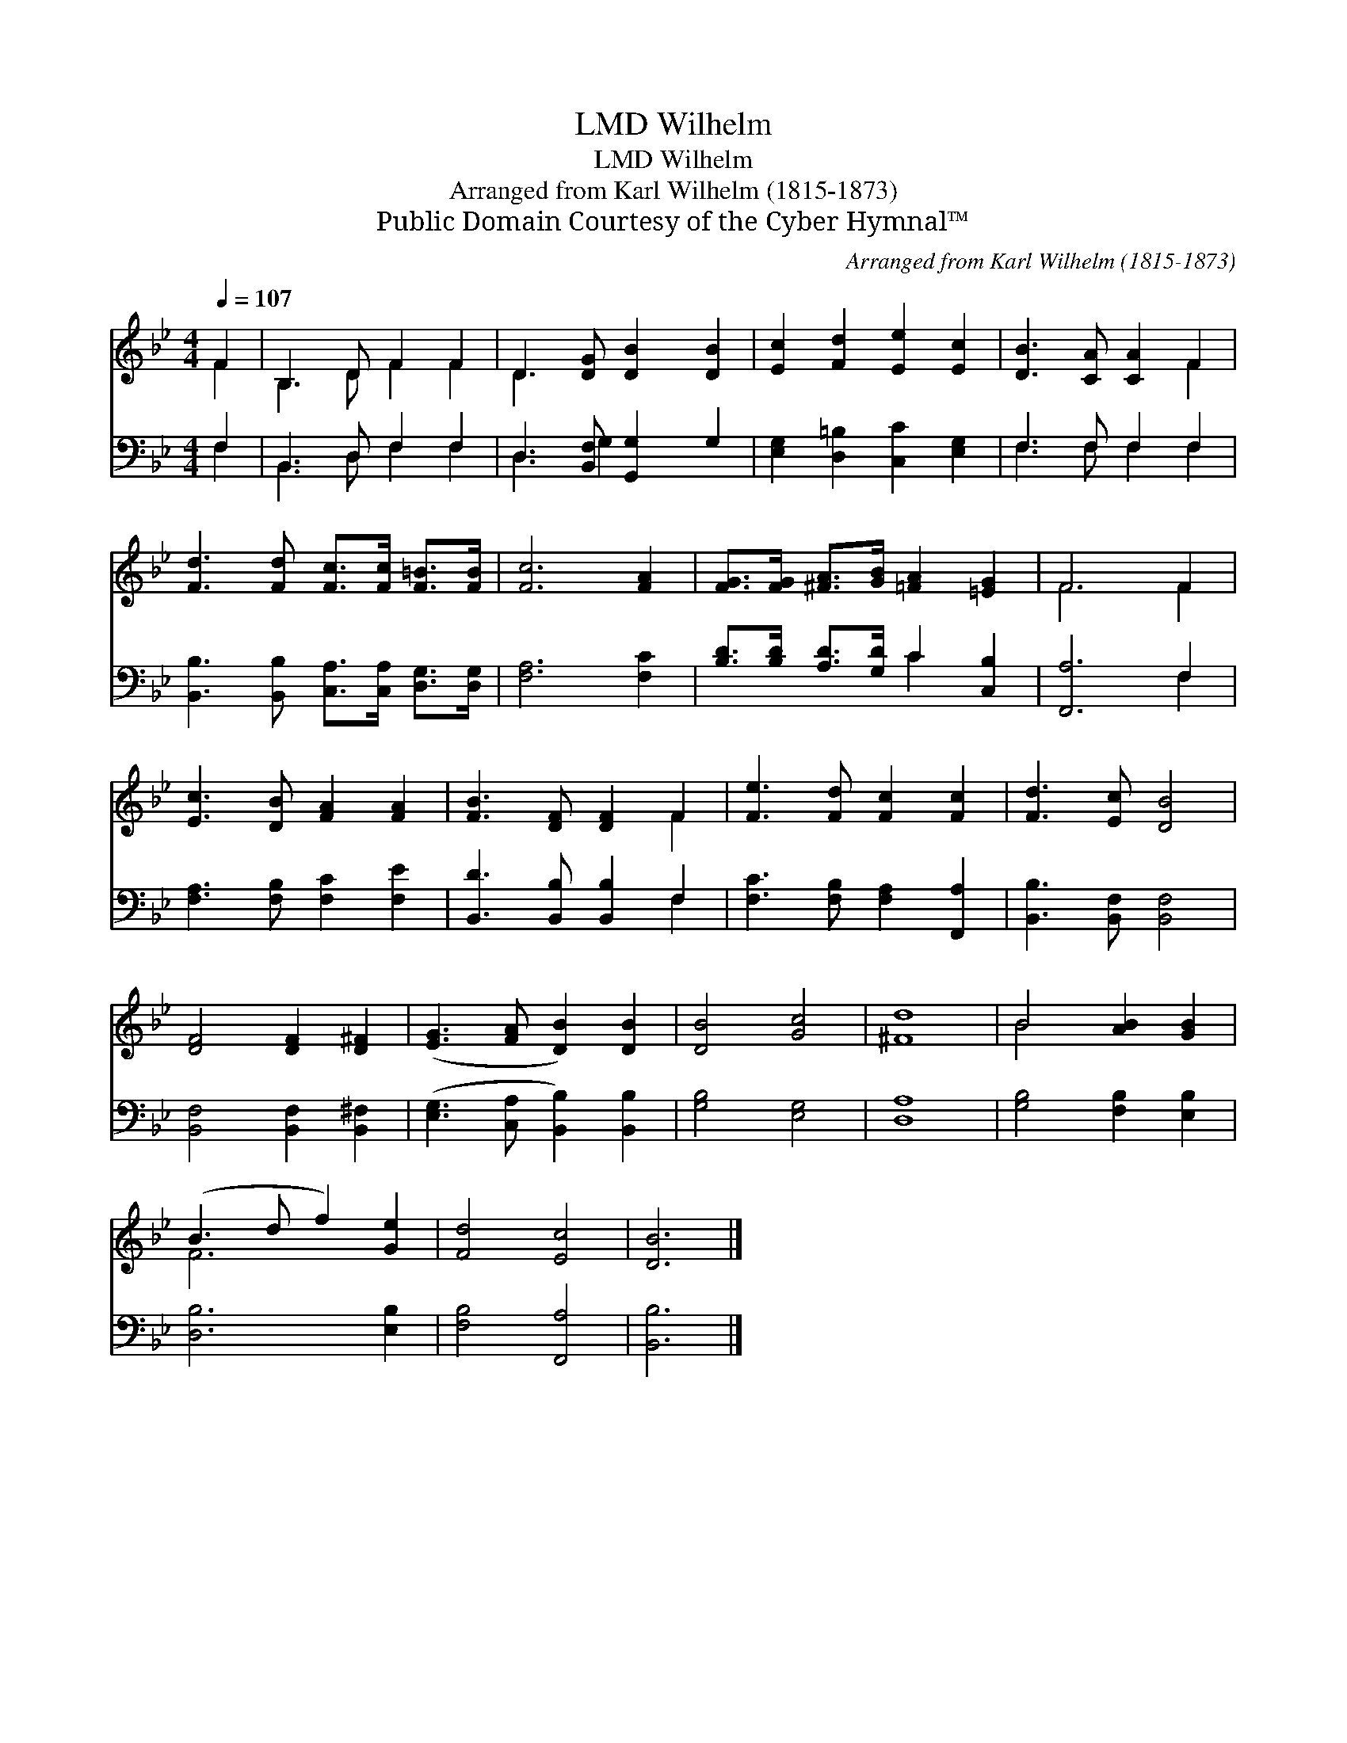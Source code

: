 X:1
T:Wilhelm, LMD
T:Wilhelm, LMD
T:Arranged from Karl Wilhelm (1815-1873)
T:Public Domain Courtesy of the Cyber Hymnal™
C:Arranged from Karl Wilhelm (1815-1873)
Z:Public Domain
Z:Courtesy of the Cyber Hymnal™
%%score ( 1 2 ) ( 3 4 )
L:1/8
Q:1/4=107
M:4/4
K:Bb
V:1 treble 
V:2 treble 
V:3 bass 
V:4 bass 
V:1
 F2 | B,3 D F2 F2 | D3 [DG] [DB]2 [DB]2 | [Ec]2 [Fd]2 [Ee]2 [Ec]2 | [DB]3 [CA] [CA]2 F2 | %5
 [Fd]3 [Fd] [Fc]>[Fc] [F=B]>[FB] | [Fc]6 [FA]2 | [FG]>[FG] [^FA]>[GB] [=FA]2 [=EG]2 | F6 F2 | %9
 [Ec]3 [DB] [FA]2 [FA]2 | [FB]3 [DF] [DF]2 F2 | [Fe]3 [Fd] [Fc]2 [Fc]2 | [Fd]3 [Ec] [DB]4 | %13
 [DF]4 [DF]2 [D^F]2 | ([EG]3 [FA] [DB]2) [DB]2 | [DB]4 [Gc]4 | [^Fd]8 | B4 [AB]2 [GB]2 | %18
 (B3 d f2) [Ge]2 | [Fd]4 [Ec]4 | [DB]6 |] %21
V:2
 F2 | B,3 D F2 F2 | D3 x5 | x8 | x6 F2 | x8 | x8 | x8 | F6 F2 | x8 | x6 F2 | x8 | x8 | x8 | x8 | %15
 x8 | x8 | B4 x4 | F6 x2 | x8 | x6 |] %21
V:3
 F,2 | B,,3 D, F,2 F,2 | D,3 [B,,F,] [G,,G,]2 G,2 | [E,G,]2 [D,=B,]2 [C,C]2 [E,G,]2 | %4
 F,3 F, F,2 F,2 | [B,,B,]3 [B,,B,] [C,A,]>[C,A,] [D,G,]>[D,G,] | [F,A,]6 [F,C]2 | %7
 [B,D]>[B,D] [A,D]>[G,D] C2 [C,B,]2 | [F,,A,]6 F,2 | [F,A,]3 [F,B,] [F,C]2 [F,E]2 | %10
 [B,,D]3 [B,,B,] [B,,B,]2 F,2 | [F,C]3 [F,B,] [F,A,]2 [F,,A,]2 | [B,,B,]3 [B,,F,] [B,,F,]4 | %13
 [B,,F,]4 [B,,F,]2 [B,,^F,]2 | ([E,G,]3 [C,A,] [B,,B,]2) [B,,B,]2 | [G,B,]4 [E,G,]4 | [D,A,]8 | %17
 [G,B,]4 [F,B,]2 [E,B,]2 | [D,B,]6 [E,B,]2 | [F,B,]4 [F,,A,]4 | [B,,B,]6 |] %21
V:4
 F,2 | B,,3 D, F,2 F,2 | D,3 G,2 x3 | x8 | F,3 F, F,2 F,2 | x8 | x8 | x4 C2 x2 | x6 F,2 | x8 | %10
 x6 F,2 | x8 | x8 | x8 | x8 | x8 | x8 | x8 | x8 | x8 | x6 |] %21

